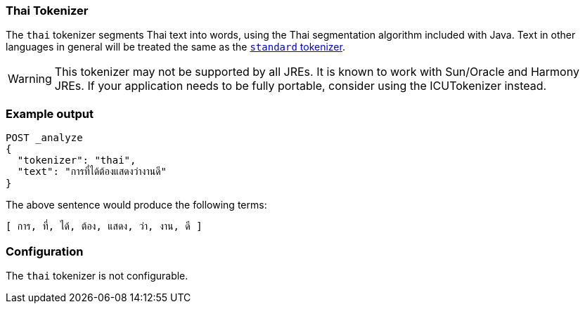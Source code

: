 [[analysis-thai-tokenizer]]
=== Thai Tokenizer

The `thai` tokenizer segments Thai text into words, using the Thai
segmentation algorithm included with Java. Text in other languages in general
will be treated the same as the
<<analysis-standard-tokenizer,`standard` tokenizer>>.

WARNING: This tokenizer may not be supported by all JREs. It is known to work
with Sun/Oracle and Harmony JREs. If your application needs to be fully
portable, consider using  the ICUTokenizer instead.

[float]
=== Example output

[source,js]
---------------------------
POST _analyze
{
  "tokenizer": "thai",
  "text": "การที่ได้ต้องแสดงว่างานดี"
}
---------------------------
// CONSOLE

The above sentence would produce the following terms:

[source,text]
---------------------------
[ การ, ที่, ได้, ต้อง, แสดง, ว่า, งาน, ดี ]
---------------------------

[float]
=== Configuration

The `thai` tokenizer is not configurable.
